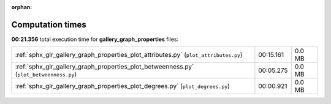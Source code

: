 
:orphan:

.. _sphx_glr_gallery_graph_properties_sg_execution_times:

Computation times
=================
**00:21.356** total execution time for **gallery_graph_properties** files:

+----------------------------------------------------------------------------------------+-----------+--------+
| :ref:`sphx_glr_gallery_graph_properties_plot_attributes.py` (``plot_attributes.py``)   | 00:15.161 | 0.0 MB |
+----------------------------------------------------------------------------------------+-----------+--------+
| :ref:`sphx_glr_gallery_graph_properties_plot_betweenness.py` (``plot_betweenness.py``) | 00:05.275 | 0.0 MB |
+----------------------------------------------------------------------------------------+-----------+--------+
| :ref:`sphx_glr_gallery_graph_properties_plot_degrees.py` (``plot_degrees.py``)         | 00:00.921 | 0.0 MB |
+----------------------------------------------------------------------------------------+-----------+--------+

